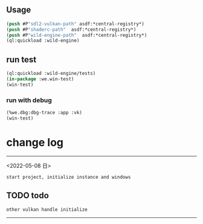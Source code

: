 ** Usage
#+BEGIN_SRC lisp
(push #P"sdl2-vulkan-path" asdf:*central-registry*)
(push #P"shaderc-path"  asdf:*central-registry*)
(push #P"wild-engine-path"  asdf:*central-registry*)
(ql:quickload :wild-engine)
#+END_SRC

** run test
#+BEGIN_SRC lisp
(ql:quickload :wild-engine/tests)
(in-package :we.win-test)
(win-test)
#+END_SRC

*** run with debug
#+BEGIN_SRC lisp
(%we.dbg:dbg-trace :app :vk)
(win-test)
#+END_SRC

* change log 
-----------------------------------------------------------------------------------------
<2022-05-08 日>
#+BEGIN_SRC 
start project, initialize instance and windows
#+END_SRC

** TODO todo 
#+BEGIN_SRC 
other vulkan handle initialize
#+END_SRC
-----------------------------------------------------------------------------------------
